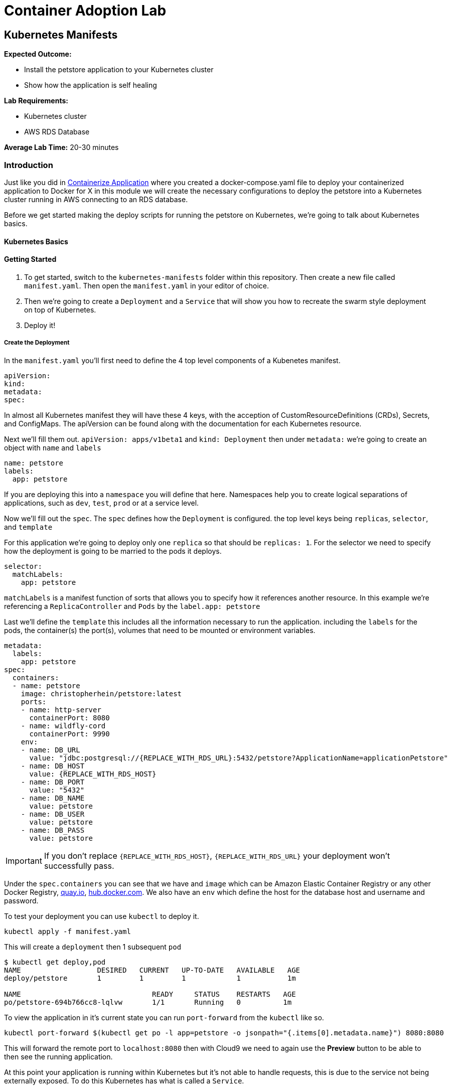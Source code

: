 = Container Adoption Lab

== Kubernetes Manifests

****
*Expected Outcome:*

* Install the petstore application to your Kubernetes cluster
* Show how the application is self healing

*Lab Requirements:*

* Kubernetes cluster
* AWS RDS Database

*Average Lab Time:* 
20-30 minutes
****

=== Introduction
Just like you did in link:../containerize-application.adoc[Containerize Application] where you created a
docker-compose.yaml file to deploy your containerized application to Docker for
X in this module we will create the necessary configurations to deploy the
petstore into a Kubernetes cluster running in AWS connecting to an RDS database.

Before we get started making the deploy scripts for running the petstore on
Kubernetes, we're going to talk about Kubernetes basics.

==== Kubernetes Basics

// TODO: Do we need to do any introduction into k8s?

==== Getting Started

1. To get started, switch to the `kubernetes-manifests` folder within this repository. Then create
   a new file called `manifest.yaml`. Then open the `manifest.yaml` in your
   editor of choice.
2. Then we're going to create a `Deployment` and a `Service` that will show you how
   to recreate the swarm style deployment on top of Kubernetes.
3. Deploy it!

===== Create the Deployment

In the `manifest.yaml` you'll first need to define the 4 top level components of
a Kubenetes manifest.

[source,shell]
----
apiVersion:
kind:
metadata:
spec:
----

In almost all Kubernetes manifest they will have these 4 keys, with the
acception of CustomResourceDefinitions (CRDs), Secrets, and ConfigMaps. The
apiVersion can be found along with the documentation for each Kubernetes
resource.

Next we'll fill them out. `apiVersion: apps/v1beta1` and `kind: Deployment` then
under `metadata:` we're going to create an object with `name` and `labels`

[source,shell]
----
name: petstore
labels:
  app: petstore
----

If you are deploying this into a `namespace` you will define that here.
Namespaces help you to create logical separations of applications, such as
`dev`, `test`, `prod` or at a service level.

Now we'll fill out the `spec`. The `spec` defines how the `Deployment` is
configured. the top level keys being `replicas`, `selector`, and `template`

For this application we're going to deploy only one `replica` so that should be
`replicas: 1`. For the selector we need to specify how the deployment is going
to be married to the pods it deploys.

[source,shell]
----
selector:
  matchLabels:
    app: petstore
----

`matchLabels` is a manifest function of sorts that allows you to specify how it
references another resource. In this example we're referencing a
`ReplicaController` and `Pods` by the `label.app: petstore`

Last we'll define the `template` this includes all the information necessary to
run the application. including the `labels` for the pods, the container(s) the
port(s), volumes that need to be mounted or environment variables.

[source,shell]
----
metadata:
  labels:
    app: petstore
spec:
  containers:
  - name: petstore
    image: christopherhein/petstore:latest
    ports:
    - name: http-server
      containerPort: 8080
    - name: wildfly-cord
      containerPort: 9990
    env:
    - name: DB_URL
      value: "jdbc:postgresql://{REPLACE_WITH_RDS_URL}:5432/petstore?ApplicationName=applicationPetstore"
    - name: DB_HOST
      value: {REPLACE_WITH_RDS_HOST}
    - name: DB_PORT
      value: "5432"
    - name: DB_NAME
      value: petstore
    - name: DB_USER
      value: petstore
    - name: DB_PASS
      value: petstore
----

IMPORTANT: If you don't replace `{REPLACE_WITH_RDS_HOST}`, `{REPLACE_WITH_RDS_URL}`
your deployment won't successfully pass.

Under the `spec.containers` you can see that we have and `image` which can be
Amazon Elastic Container Registry or any other Docker Registry,
link:https://quay.io[quay.io], link:https://hub.docker.com[hub.docker.com]. We
also have an `env` which define the host for the database host and username and
password.

To test your deployment you can use `kubectl` to deploy it.

[source,shell]
----
kubectl apply -f manifest.yaml
----

This will create a `deployment` then 1 subsequent `pod`

[source,shell]
----
$ kubectl get deploy,pod
NAME                  DESIRED   CURRENT   UP-TO-DATE   AVAILABLE   AGE
deploy/petstore       1         1         1            1           1m

NAME                               READY     STATUS    RESTARTS   AGE
po/petstore-694b766cc8-lqlvw       1/1       Running   0          1m
----

To view the application in it's current state you can run `port-forward` from
the `kubectl` like so.

[source,shell]
----
kubectl port-forward $(kubectl get po -l app=petstore -o jsonpath="{.items[0].metadata.name}") 8080:8080
----

This will forward the remote port to `localhost:8080` then with Cloud9 we need to again use the *Preview* button
to be able to then see the running application.

At this point your application is running within Kubernetes but it's not able to
handle requests, this is due to the service not being externally exposed. To do
this Kubernetes has what is called a `Service`.

===== Create a Service

Now that we have our deployment up and running we need to create the service. To
do so you can add `---` below the `Deployment` yaml block. like so.

[source,shell]
----
---
apiVersion: apps/v1beta1
kind: Deployment
metadata: ...
spec: ...
---
apiVersion: v1
kind: Service
metadata: ...
spec: ...
----

With this inplace we can start to fill out all the necessary parts. For the
`metadata` attribute we need to define the `name` of the service. We typically
recommend using the same name as the pod/deployment to make this easy to
remember.

[source,shell]
----
metadata:
  name: petstore
----

For the `spec`, you use this to define the way that it selects the `pods` and
what ports it should be connected to.


[source,shell]
----
selector:
  name: petstore
ports:
- port: 80
  targetPort: http-server
  name: http
type: LoadBalancer
----

The above tells Kubernetes that you want to select a pod with a `name: petstore`
and then exposes the service on `port: 80`, mapping that to `targetPort:
http-server` as we defined in the `Deployment` it listens on `8080` that is
named `http-server`. Last, we define it as a `type: LoadBalancer` which will
instruct Kubernetes to boot an Amazon Elastic Load Balancer (ELB).

The finalized manifest should look something like.

[source,shell]
----
---
apiVersion: apps/v1beta1
kind: Deployment
metadata:
  name: petstore
  labels:
    app: petstore
spec:
  replicas: 1
  selector:
    matchLabels:
      app: petstore
  template:
    metadata:
      labels:
        app: petstore
    spec:
      containers:
      - name: petstore
        image: christopherhein/petstore:latest
        ports:
        - name: http-server
          containerPort: 8080
        - name: wildfly-cordination
          containerPort: 9990
        env:
        - name: DB_URL
          value: jdbc:postgresql://{REPLACE_WITH_RDS_URL}:5432/petstore?ApplicationName=applicationPetstore
        - name: DB_HOST
          value: {REPLACE_WITH_RDS_HOST}
        - name: DB_PORT
          value: 5432
        - name: DB_NAME
          value: petstore
        - name: DB_USER
          value: petstore
        - name: DB_PASS
          value: petstore
---
apiVersion: v1
kind: Service
metadata:
  name: petstore
spec:
  selector:
    app: petstore
  ports:
  - port: 80
    targetPort: http-server
    name: http
  type: LoadBalancer
----


Now that we have a completed manifest we can apply the update to Kubernetes and
it will create the necessary resources, including the ELB and the port mapping.

[source,shell]
----
kubectl apply -f manifest.yaml
----

Now we can list the pods, deployments, and services running to see them all
together.


[source,shell]
----
$ kubectl get po,svc,deploy

NAME                               READY     STATUS    RESTARTS   AGE
po/petstore-66ff5667c-ktchh        1/1       Running   0          39m

NAME                CLUSTER-IP       EXTERNAL-IP        PORT(S)          AGE
svc/petstore        100.70.102.228   a40625f2b3212...   80:30070/TCP     1h

NAME                  DESIRED   CURRENT   UP-TO-DATE   AVAILABLE   AGE
deploy/petstore       1         1         1            1           1h
----

Now that you can see the pods and services we can use the `-o wide` flag on the
`get svc` call to return the load balancer DNS, or use the second command to
parse it. and open.

[source,shell]
----
kubectl get svc -o wide
----

Using the `kubectl` formatting we can get the hostname by running 

[source,shell]
----
kubectl get svc petstore -o jsonpath="{.status.loadBalancer.ingress..hostname}"
----

Copy this output into a new tab and you will now see the application running in
Kubernetes fronted by an Elastic Load Balancer.

==== Self Healing

One of the great things about Kubernetes is the built in ability to keep your
cluster at a specific state. Interally it is running a constant control loop
that is validating it's state against the stored state in the key value store
`etcd` when something is incorrect, (e.g. 3 pods are running instead of 4) it
will automatically "heal" and create a forth pod to fill that need. To
demonstrate this functionality you can try killing your running pod and seeing
it recreate itself.

Do do so first open a new terminal window that is running the watch command
triggered by using the `-w` command with `kubectl`

[source,shell]
----
kubectl get po -w
----

Now back in your original window we want to run the `delete` command on the
running pod. This will cause the Docker daemon to kill the pod and Kubernetes
will recreate it after a couple seconds.

[source,shell]
----
kubectl delete pod $(kubectl get po -l app=petstore -o jsonpath="{.items..metadata.name}")
----

As long as your are watching the `kubectl get po -w` window you will be able to
see a new pod gets created, while the first pod changes to a `Terminating`
state.

==== Updating Your Application

Now that we've seen how to Kubernetes can self-heal we need to understand how to
update your applications inplace. To do this we'll use the same command we used
to deploy the applications.

First update the `manifest.yaml` to have a `replicas: 2` key instead of a
`replicas: 1` this will tell Kubernetes to boot a second version of the petstore
application so that it had 2 copies. After you have done that you can `apply`
those changes.

[source,shell]
----
$ kubectl apply -f manifest.result.yaml
deployment "petstore" configured
service "petstore" configured
----

You might notice but the above command `configured` each of the `deployment` and
the `service` this means that it did an update to the running version in
Kubernetes. Then the control loop made it happen.

To see the running pod you can list both pods with the `get po` command.

[source,shell]
----
$ kubectl get po
NAME                            READY     STATUS    RESTARTS   AGE
petstore-66ff5667c-7vvsd        1/1       Running   0          1m
petstore-66ff5667c-jgksd        1/1       Running   0          1m
----



